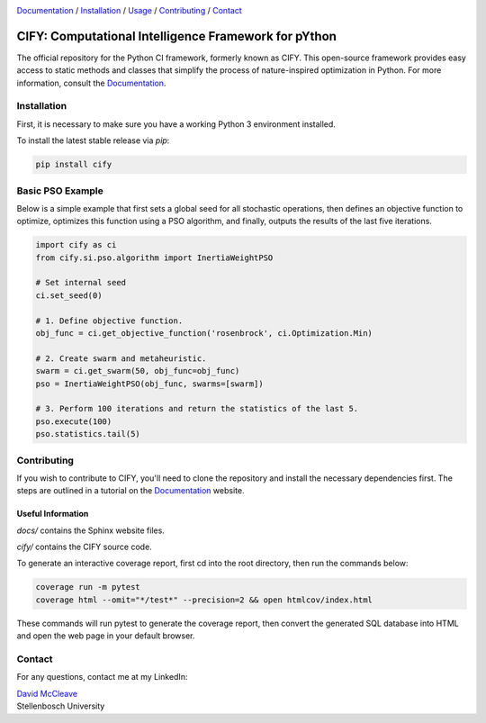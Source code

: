 .. |python| image:: https://img.shields.io/badge/python-3.9-blue.svg
   :alt: python 3.9

.. |license| image:: https://img.shields.io/pypi/l/cify
   :alt: license pypi
   :target: https://opensource.org/licenses/MIT

.. |logo| image:: data/cify-main-logo-slogan.png
  :target: https://davidmccleave.github.io/cify/
  :alt: CIFY

.. _Documentation: https://davidmccleave.github.io/cify/

|python| |license|

|logo|

Documentation_ / Installation_ / Usage_ / Contributing_ / Contact_

CIFY: Computational Intelligence Framework for pYthon
=============================================================================

.. TODO:
.. Each code repository must contain a README file with instructions on 
.. (i) how to start up the environment, including automatic resolution of any dependencies, 
.. (ii) how to run the application, and 
.. (iii) how to run experiments or tests.

The official repository for the Python CI framework, formerly known as CIFY.
This open-source framework provides easy access to static methods and classes that
simplify the process of nature-inspired optimization in Python. For more information,
consult the Documentation_.

.. _Installation:

Installation
********************************************************************************

First, it is necessary to make sure you have a working Python 3 environment installed.

To install the latest stable release via `pip`:

.. code-block:: bash

    pip install cify


.. _Usage:

Basic PSO Example
********************************************************************************

Below is a simple example that first sets a global seed for all stochastic operations,
then defines an objective function to optimize, optimizes this function using a PSO
algorithm, and finally, outputs the results of the last five iterations.

.. code-block:: python

   import cify as ci
   from cify.si.pso.algorithm import InertiaWeightPSO

   # Set internal seed
   ci.set_seed(0)

   # 1. Define objective function.
   obj_func = ci.get_objective_function('rosenbrock', ci.Optimization.Min)

   # 2. Create swarm and metaheuristic.
   swarm = ci.get_swarm(50, obj_func=obj_func)
   pso = InertiaWeightPSO(obj_func, swarms=[swarm])

   # 3. Perform 100 iterations and return the statistics of the last 5.
   pso.execute(100)
   pso.statistics.tail(5)

.. _Contributing:

Contributing
********************************************************************************

If you wish to contribute to CIFY, you'll need to clone the repository and install the necessary
dependencies first. The steps are outlined in a tutorial on the Documentation_ website.

Useful Information
~~~~~~~~~~~~~~~~~~

`docs/` contains the Sphinx website files.

`cify/` contains the CIFY source code.

To generate an interactive coverage report, first cd into the root directory, then run the commands
below:

.. code-block:: bash

    coverage run -m pytest
    coverage html --omit="*/test*" --precision=2 && open htmlcov/index.html

These commands will run pytest to generate the coverage report, then convert the generated SQL database into
HTML and open the web page in your default browser.

.. _Contact:

Contact
********************************************************************************

For any questions, contact me at my LinkedIn:

| `David McCleave <https://www.linkedin.com/in/david-mccleave-326106243/>`_
| Stellenbosch University
